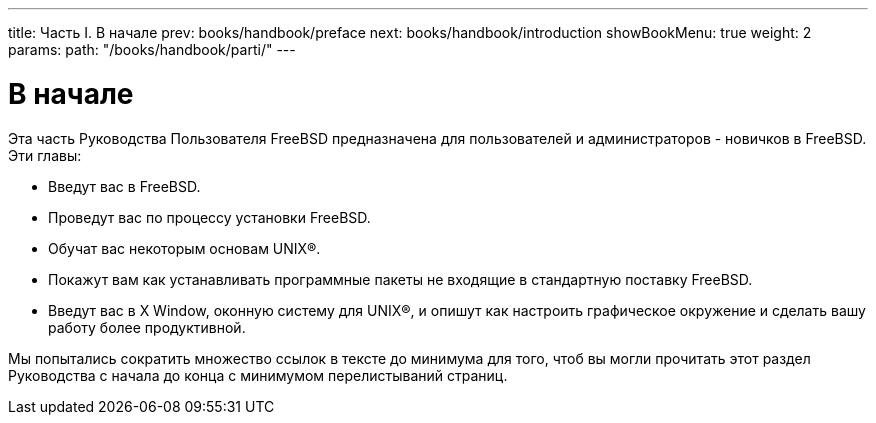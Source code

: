 ---
title: Часть I. В начале
prev: books/handbook/preface
next: books/handbook/introduction
showBookMenu: true
weight: 2
params:
  path: "/books/handbook/parti/"
---

[[getting-started]]
= В начале

Эта часть Руководства Пользователя FreeBSD предназначена для пользователей и администраторов - новичков в FreeBSD. Эти главы:

* Введут вас в FreeBSD.
* Проведут вас по процессу установки FreeBSD.
* Обучат вас некоторым основам UNIX(R).
* Покажут вам как устанавливать программные пакеты не входящие в стандартную поставку FreeBSD.
* Введут вас в X Window, оконную систему для UNIX(R), и опишут как настроить графическое окружение и сделать вашу работу более продуктивной.

Мы попытались сократить множество ссылок в тексте до минимума для того, чтоб вы могли прочитать этот раздел Руководства с начала до конца с минимумом перелистываний страниц.

